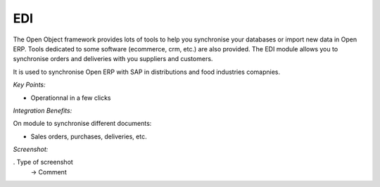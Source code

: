 
EDI
---

The Open Object framework provides lots of tools to help you synchronise your
databases or import new data in Open ERP. Tools dedicated to some software
(ecommerce, crm, etc.) are also provided. The EDI module allows you to synchronise
orders and deliveries with you suppliers and customers.

It is used to synchronise Open ERP with SAP in distributions and food industries
comapnies.

*Key Points:*

* Operationnal in a few clicks

*Integration Benefits:*

On module to synchronise different documents:

* Sales orders, purchases, deliveries, etc.

*Screenshot:*

. Type of screenshot
   -> Comment

